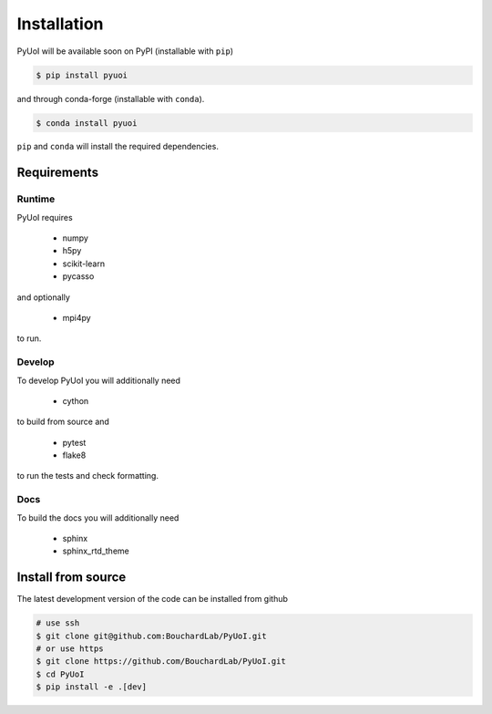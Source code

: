 .. PyUoI

============
Installation
============

PyUoI will be available soon on PyPI (installable with ``pip``)

.. code-block:: bash

    $ pip install pyuoi

and through conda-forge (installable with ``conda``).

.. code-block:: bash

    $ conda install pyuoi

``pip`` and ``conda`` will install the required dependencies.

Requirements
------------

Runtime
^^^^^^^

PyUoI requires

  * numpy
  * h5py
  * scikit-learn
  * pycasso

and optionally

  * mpi4py

to run.

Develop
^^^^^^^

To develop PyUoI you will additionally need

  * cython

to build from source and

  * pytest
  * flake8

to run the tests and check formatting.

Docs
^^^^

To build the docs you will additionally need

  * sphinx
  * sphinx_rtd_theme

Install from source
-------------------

The latest development version of the code can be installed from github

.. code-block:: bash

    # use ssh
    $ git clone git@github.com:BouchardLab/PyUoI.git
    # or use https
    $ git clone https://github.com/BouchardLab/PyUoI.git
    $ cd PyUoI
    $ pip install -e .[dev]
